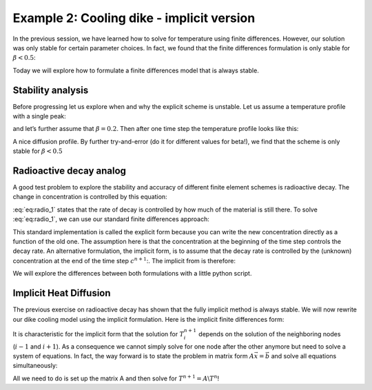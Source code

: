 Example 2: Cooling dike - implicit version
==========================================

In the previous session, we have learned how to solve for temperature using finite differences. However, our solution was only stable for certain parameter choices. In fact, we found that the finite differences formulation is only stable for :math:`\beta<0.5`:

.. math::
    :label: eq:imp_dummy1

    \begin{align}
    \begin{split}
    T_i^{n+1} = \frac{\kappa \Delta t}{\Delta x^2} \left( T_{i-1}^n - 2T_i^n + T_{i+1}^n\right) + T_i^n\\
    \beta = \frac{\kappa \Delta t}{\Delta x^2}\\
    T_i^{n+1} =
    \begin{bmatrix}
    \beta & (1-2\beta) & \beta
    \end{bmatrix}
    \begin{bmatrix}
    T_{i-1}^n\\
    T_{i}^n\\
    T_{i+1}^n
    \end{bmatrix}
    \end{split}
    \end{align}

Today we will explore how to formulate a finite differences model that is always stable.

Stability analysis
------------------

Before progressing let us explore when and why the explicit scheme is unstable. Let us assume a temperature profile with a single peak:

.. math::
    :label: eq:imp_dummy2

    T =
    \begin{bmatrix}
    0\\0\\1\\0\\0
    \end{bmatrix}

and let’s further assume that :math:`\beta = 0.2`. Then after one time step the temperature profile looks like 
this:

.. math::
    :label: eq:imp_dummy3

    \begin{align*}
    \begin{split}
    T_2 = \begin{bmatrix}0.2 & 0.6 & 0.2\end{bmatrix}\begin{bmatrix}1\\0\\0\end{bmatrix} = 0.2\\
    T_3 = \begin{bmatrix}0.2 & 0.6 & 0.2\end{bmatrix}\begin{bmatrix}0\\1\\0\end{bmatrix} = 0.6\\
    T_4 = \begin{bmatrix}0.2 & 0.6 & 0.2\end{bmatrix}\begin{bmatrix}0\\0\\1\end{bmatrix} = 0.2
    \end{split}
    \end{align*}


A nice diffusion profile. By further try-and-error (do it for different values for beta!), we find that the scheme is only stable for :math:`\beta<0.5`

Radioactive decay analog
------------------------

A good test problem to explore the stability and accuracy of different finite element schemes is radioactive decay. The change in concentration is controlled by this equation:

.. math::
    :label: eq:radio_1

    \frac{\partial c}{\partial t}= - \lambda c


:eq:`eq:radio_1` states that the rate of decay is controlled by how much of the material is still there. To solve :eq:`eq:radio_1`, we can use our standard finite differences approach:

.. math::
    :label: eq:radio_2

    \frac{c^{n+1} - c^{n}}{\Delta t}= - \lambda c^n


This standard implementation is called the explicit form because you can write the new concentration directly as a function of the old one. The assumption here is that the concentration at the beginning of the time step controls the decay rate.
An alternative formulation, the implicit form, is to assume that the decay rate is controlled by the (unknown) concentration at the end of the time step :math:`c^{n+1}`:. The implicit from is therefore:

.. math::
    :label: eq:radio_3

    \frac{c^{n+1} - c^{n}}{\Delta t}= - \lambda c^{n+1}


We will explore the differences between both formulations with a little python script.


Implicit Heat Diffusion
-----------------------

The previous exercise on radioactive decay has shown that the fully implicit method is always stable. We will now rewrite our dike cooling model using the implicit formulation. Here is the implicit finite differences form:

.. math::
    :label: eq:imp_dummy5

    \begin{split}
    \frac{T_i^{n+1} - T_i^n}{\Delta t} = \frac{\kappa}{\Delta x^2} \left( T_{i-1}^{n+1} - 2T_i^{n+1} + T_{i+1}^{n+1} \right)\\
    \begin{bmatrix}
    -\beta & (1+2\beta) & -\beta
    \end{bmatrix}
    \begin{bmatrix}
    T_{i-1}^{n+1}\\
    T_{i}^{n+1}\\
    T_{i+1}^{n+1}
    \end{bmatrix}
    = T_i^{n}
    \end{split}


It is characteristic for the implicit form that the solution for :math:`T^{n+1}_i` depends on the solution of the neighboring nodes (:math:`i-1` and :math:`i+1`). As a consequence we cannot simply solve for one node after the other anymore but need to solve a system of equations. In fact, the way forward is to state the problem in matrix form :math:`A\vec{x}=\vec{b}` and solve all equations simultaneously: 

.. math::
    :label: eq:imp_dummy6

    \begin{align}
    \begin{split}
    \begin{bmatrix}
    1 & 0 & 0 & 0 & 0 & 0 & 0\\
    -\beta & (1+2\beta) & -\beta & 0 & 0 & 0 & 0\\
    0 & -\beta & (1+2\beta) & -\beta & 0 & 0 & 0\\
    0 & 0 & -\beta & (1+2\beta) & -\beta & 0 & 0\\
    0 & 0 & 0 & -\beta & (1+2\beta) & -\beta & 0\\
    0 & 0 & 0 & 0 & -\beta & (1+2\beta) & -\beta\\
    0 & 0 & 0 & 0 & 0 & 0 & 1
    \end{bmatrix}
    \begin{bmatrix}
    T_1^{n+1}\\
    T_2^{n+1}\\
    T_3^{n+1}\\
    T_4^{n+1}\\
    T_5^{n+1}\\
    T_6^{n+1}\\
    T_7^{n+1}
    \end{bmatrix}
    =
    \begin{bmatrix}
    T_{top}\\
    T_2^n\\
    T_3^n\\
    T_4^n\\
    T_5^n\\
    T_6^n\\
    T_{bottom}\\
    \end{bmatrix}\\
    \end{split}
    \end{align}


All we need to do is set up the matrix A and then solve for :math:`T^{n+1} = A \backslash T^n`!
